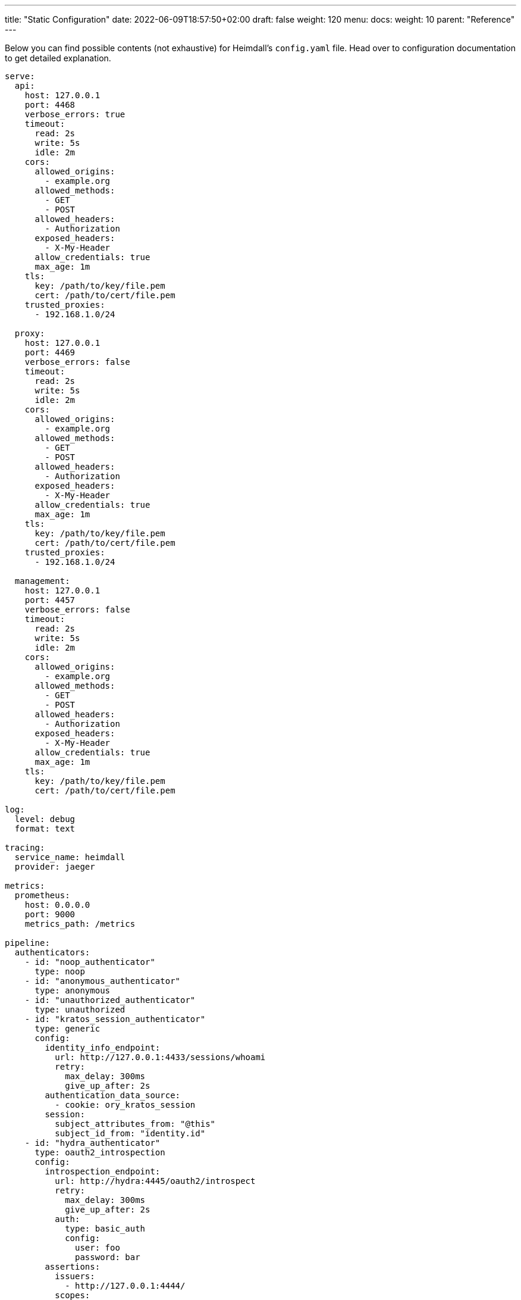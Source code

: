 ---
title: "Static Configuration"
date: 2022-06-09T18:57:50+02:00
draft: false
weight: 120
menu:
  docs:
    weight: 10
    parent: "Reference"
---

Below you can find possible contents (not exhaustive) for Heimdall's `config.yaml` file. Head over to configuration documentation to get detailed explanation.

[source, yaml]
----
serve:
  api:
    host: 127.0.0.1
    port: 4468
    verbose_errors: true
    timeout:
      read: 2s
      write: 5s
      idle: 2m
    cors:
      allowed_origins:
        - example.org
      allowed_methods:
        - GET
        - POST
      allowed_headers:
        - Authorization
      exposed_headers:
        - X-My-Header
      allow_credentials: true
      max_age: 1m
    tls:
      key: /path/to/key/file.pem
      cert: /path/to/cert/file.pem
    trusted_proxies:
      - 192.168.1.0/24

  proxy:
    host: 127.0.0.1
    port: 4469
    verbose_errors: false
    timeout:
      read: 2s
      write: 5s
      idle: 2m
    cors:
      allowed_origins:
        - example.org
      allowed_methods:
        - GET
        - POST
      allowed_headers:
        - Authorization
      exposed_headers:
        - X-My-Header
      allow_credentials: true
      max_age: 1m
    tls:
      key: /path/to/key/file.pem
      cert: /path/to/cert/file.pem
    trusted_proxies:
      - 192.168.1.0/24

  management:
    host: 127.0.0.1
    port: 4457
    verbose_errors: false
    timeout:
      read: 2s
      write: 5s
      idle: 2m
    cors:
      allowed_origins:
        - example.org
      allowed_methods:
        - GET
        - POST
      allowed_headers:
        - Authorization
      exposed_headers:
        - X-My-Header
      allow_credentials: true
      max_age: 1m
    tls:
      key: /path/to/key/file.pem
      cert: /path/to/cert/file.pem

log:
  level: debug
  format: text
  
tracing:
  service_name: heimdall
  provider: jaeger
  
metrics:
  prometheus:
    host: 0.0.0.0
    port: 9000
    metrics_path: /metrics

pipeline:
  authenticators:
    - id: "noop_authenticator"
      type: noop
    - id: "anonymous_authenticator"
      type: anonymous
    - id: "unauthorized_authenticator"
      type: unauthorized
    - id: "kratos_session_authenticator"
      type: generic
      config:
        identity_info_endpoint:
          url: http://127.0.0.1:4433/sessions/whoami
          retry:
            max_delay: 300ms
            give_up_after: 2s
        authentication_data_source:
          - cookie: ory_kratos_session
        session:
          subject_attributes_from: "@this"
          subject_id_from: "identity.id"
    - id: "hydra_authenticator"
      type: oauth2_introspection
      config:
        introspection_endpoint:
          url: http://hydra:4445/oauth2/introspect
          retry:
            max_delay: 300ms
            give_up_after: 2s
          auth:
            type: basic_auth
            config:
              user: foo
              password: bar
        assertions:
          issuers:
            - http://127.0.0.1:4444/
          scopes:
            - foo
            - bar
          audience:
            - bla
        session:
          subject_attributes_from: "@this"
          subject_id_from: "sub"
    - id: "jwt_authenticator"
      type: jwt
      config:
        jwks_endpoint:
          url: http://foo/token
          method: GET
        jwt_from:
          - header: Authorization
            strip_prefix: Bearer
        assertions:
          audience:
            - bla
          scopes:
            - foo
          allowed_algorithms:
            - RSA
          issuers:
            - bla
        session:
          subject_attributes_from: "@this"
          subject_id_from: "identity.id"
        cache_ttl: 5m

  authorizers:
    - id: "allow_all_authorizer"
      type: allow
    - id: "deny_all_authorizer"
      type: deny
    - id: "keto_authorizer"
      type: remote
      config:
        endpoint:
          url: http://keto
          method: POST
          headers:
            foo-bar: "{{ .Subject.ID }}"
        payload: "https://bla.bar"
        script: "heimdall.Payload.response === true"
        forward_response_headers_to_upstream:
          - bla-bar
    - id: "attributes_based_authorizer"
      type: local
      config:
        script: "console.log('New JS script')"

  hydrators:
    - id: "subscription_hydrator"
      type: generic
      config:
        endpoint:
          url: http://foo.bar
          method: GET
          headers:
            bla: bla
        payload: http://foo
    - id: "profile_data_hydrator"
      type: generic
      config:
        endpoint:
          url: http://profile
          headers:
            foo: bar

  mutators:
    - id: "jwt"
      type: jwt
      config:
        ttl: 5m
        claims: "{'user': {{ quote .Subject.ID }} }"
    - id: "bla"
      type: header
      config:
        headers:
          foo-bar: bla
    - id: "blabla"
      type: cookie
      config:
        cookies:
          foo-bar: '{{ .Subject.ID }}'

  error_handlers:
    - id: default
      type: default
    - id: authenticate_with_kratos
      type: redirect
      config:
        to: http://127.0.0.1:4433/self-service/login/browser
        return_to_query_parameter: return_to
        when:
          - error:
            - authentication_error
            - authorization_error
            request_headers:
              Accept:
              - '*/*'

rules:
  default:
    methods:
      - GET
      - POST
    execute:
      - authenticator: anonymous_authenticator
      - mutator: jwt
    on_error:
      - error_handler: authenticate_with_kratos

  providers:
    file:
      src: test_rules.yaml
      watch: true
----

